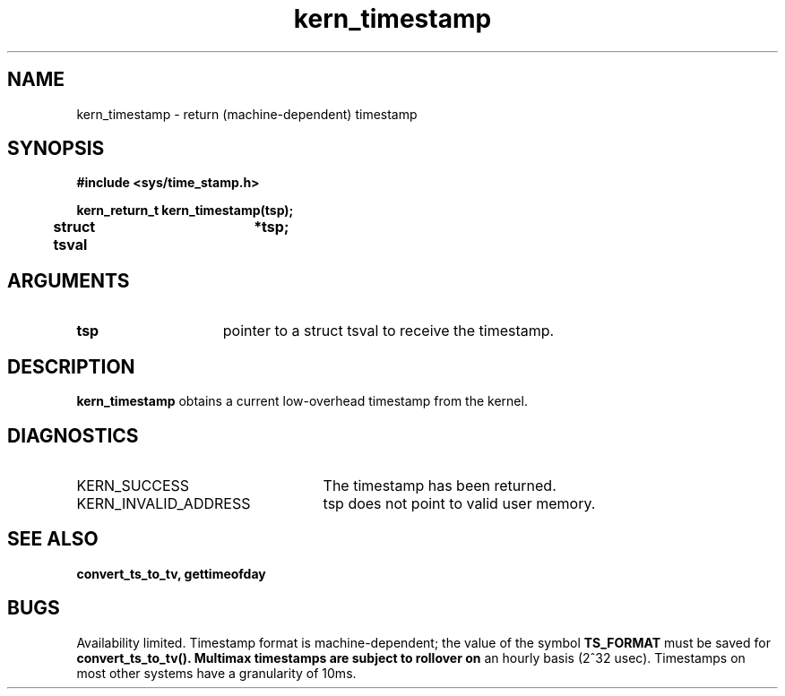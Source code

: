 .TH kern_timestamp 2 4/3/87
.CM 4
.SH NAME
.nf
kern_timestamp  \-  return (machine-dependent) timestamp
.SH SYNOPSIS
.nf
.ft B
#include <sys/time_stamp.h>

.nf
.ft B
kern_return_t kern_timestamp(tsp);
	struct tsval	*tsp;


.fi
.ft P
.SH ARGUMENTS
.TP 15
.B
tsp
pointer to a struct tsval to receive the timestamp.

.SH DESCRIPTION
.B kern_timestamp
obtains a current low-overhead timestamp from the kernel.

.SH DIAGNOSTICS
.TP 25
KERN_SUCCESS
The timestamp has been returned.

.TP 25
KERN_INVALID_ADDRESS
tsp does not point to valid user memory.

.SH SEE ALSO
.B convert_ts_to_tv, gettimeofday

.SH BUGS
Availability limited.  Timestamp format is machine-dependent;
the value
of the symbol
.B TS_FORMAT
must be saved for
.B convert_ts_to_tv().  Multimax timestamps are subject to rollover on
an hourly basis (2^32 usec).  Timestamps on most other systems have a
granularity of 10ms.
